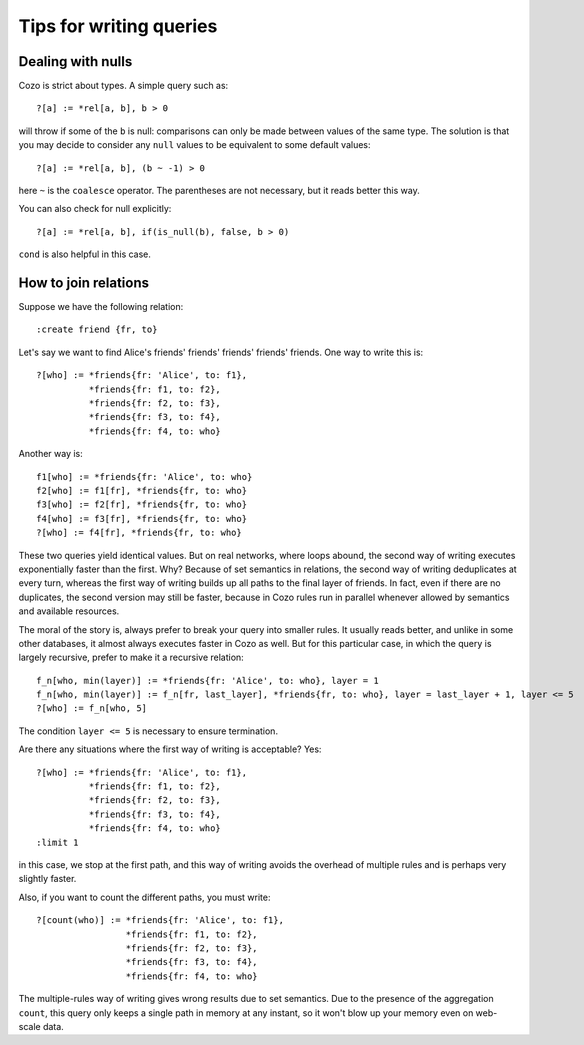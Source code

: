 =======================================
Tips for writing queries
=======================================

------------------------------
Dealing with nulls
------------------------------

Cozo is strict about types. A simple query such as::

    ?[a] := *rel[a, b], b > 0

will throw if some of the ``b`` is null: comparisons can only be made between values of the same type.
The solution is that you may decide to consider any ``null`` values to be equivalent to some default values::

    ?[a] := *rel[a, b], (b ~ -1) > 0

here ``~`` is the ``coalesce`` operator. The parentheses are not necessary, but it reads better this way.

You can also check for null explicitly::

    ?[a] := *rel[a, b], if(is_null(b), false, b > 0)

``cond`` is also helpful in this case.

------------------------------
How to join relations
------------------------------

Suppose we have the following relation::

    :create friend {fr, to}

Let's say we want to find Alice's friends' friends' friends' friends' friends. One way to write this is::

    ?[who] := *friends{fr: 'Alice', to: f1},
              *friends{fr: f1, to: f2},
              *friends{fr: f2, to: f3},
              *friends{fr: f3, to: f4},
              *friends{fr: f4, to: who}

Another way is::

    f1[who] := *friends{fr: 'Alice', to: who}
    f2[who] := f1[fr], *friends{fr, to: who}
    f3[who] := f2[fr], *friends{fr, to: who}
    f4[who] := f3[fr], *friends{fr, to: who}
    ?[who] := f4[fr], *friends{fr, to: who}

These two queries yield identical values. But on real networks, where loops abound, 
the second way of writing executes exponentially faster than the first.
Why? Because of set semantics in relations, the second way of writing deduplicates at every turn,
whereas the first way of writing builds up all paths to the final layer of friends.
In fact, even if there are no duplicates, the second version may still be faster, because in Cozo
rules run in parallel whenever allowed by semantics and available resources.

The moral of the story is, always prefer to break your query into smaller rules.
It usually reads better, and unlike in some other databases, 
it almost always executes faster in Cozo as well. But for this particular case, in which the query
is largely recursive, prefer to make it a recursive relation::

    f_n[who, min(layer)] := *friends{fr: 'Alice', to: who}, layer = 1
    f_n[who, min(layer)] := f_n[fr, last_layer], *friends{fr, to: who}, layer = last_layer + 1, layer <= 5
    ?[who] := f_n[who, 5]

The condition ``layer <= 5`` is necessary to ensure termination.

Are there any situations where the first way of writing is acceptable? Yes::

    ?[who] := *friends{fr: 'Alice', to: f1},
              *friends{fr: f1, to: f2},
              *friends{fr: f2, to: f3},
              *friends{fr: f3, to: f4},
              *friends{fr: f4, to: who}
    :limit 1

in this case, we stop at the first path, and this way of writing avoids the overhead of multiple rules
and is perhaps very slightly faster.

Also, if you want to count the different paths, you must write::

    ?[count(who)] := *friends{fr: 'Alice', to: f1},
                     *friends{fr: f1, to: f2},
                     *friends{fr: f2, to: f3},
                     *friends{fr: f3, to: f4},
                     *friends{fr: f4, to: who}

The multiple-rules way of writing gives wrong results due to set semantics.
Due to the presence of the aggregation ``count``, this query only keeps a single path in memory at any instant,
so it won't blow up your memory even on web-scale data.